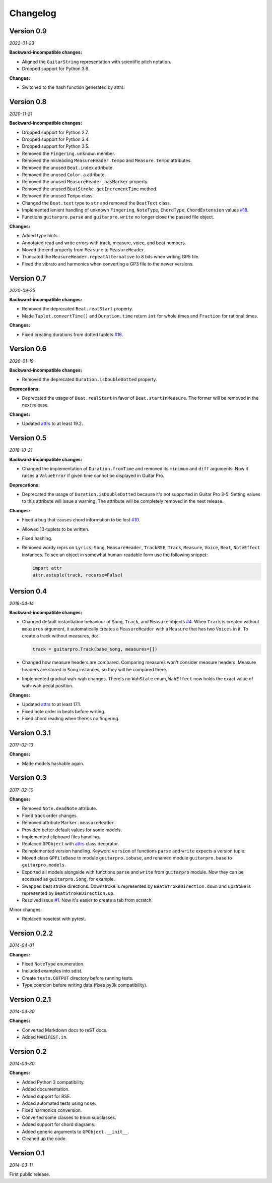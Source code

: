Changelog
=========

Version 0.9
-----------

*2022-01-23*

**Backward-incompatible changes:**

- Aligned the ``GuitarString`` representation with scientific pitch notation.
- Dropped support for Python 3.6.

**Changes:**

- Switched to the hash function generated by attrs.


Version 0.8
-----------

*2020-11-21*

**Backward-incompatible changes:**

- Dropped support for Python 2.7.
- Dropped support for Python 3.4.
- Dropped support for Python 3.5.
- Removed the ``Fingering.unknown`` member.
- Removed the misleading ``MeasureHeader.tempo`` and ``Measure.tempo`` attributes.
- Removed the unused ``Beat.index`` attribute.
- Removed the unused ``Color.a`` attribute.
- Removed the unused ``MeasureHeader.hasMarker`` property.
- Removed the unused ``BeatStroke.getIncrementTime`` method.
- Removed the unused ``Tempo`` class.
- Changed the ``Beat.text`` type to ``str`` and removed the ``BeatText`` class.
- Implemented lenient handling of unknown ``Fingering``, ``NoteType``, ``ChordType``, ``ChordExtension`` values
  `#18 <https://github.com/Perlence/PyGuitarPro/issues/18>`_.
- Functions ``guitarpro.parse`` and ``guitarpro.write`` no longer close the passed file object.

**Changes:**

- Added type hints.
- Annotated read and write errors with track, measure, voice, and beat numbers.
- Moved the ``end`` property from ``Measure`` to ``MeasureHeader``.
- Truncated the ``MeasureHeader.repeatAlternative`` to 8 bits when writing GP5 file.
- Fixed the vibrato and harmonics when converting a GP3 file to the newer versions.


Version 0.7
-----------

*2020-09-25*

**Backward-incompatible changes:**

- Removed the deprecated ``Beat.realStart`` property.
- Made ``Tuplet.convertTime()`` and ``Duration.time`` return ``int`` for whole times and ``Fraction`` for rational
  times.

**Changes:**

- Fixed creating durations from dotted tuplets `#16 <https://github.com/Perlence/PyGuitarPro/issues/16>`_.


Version 0.6
-----------

*2020-01-19*

**Backward-incompatible changes:**

- Removed the deprecated ``Duration.isDoubleDotted`` property.

**Deprecations:**

- Deprecated the usage of ``Beat.realStart`` in favor of ``Beat.startInMeasure``. The former will be removed in the next
  release.

**Changes:**

- Updated `attrs <https://attrs.readthedocs.io>`_ to at least 19.2.


Version 0.5
-----------

*2018-10-21*

**Backward-incompatible changes:**

- Changed the implementation of ``Duration.fromTime`` and removed its ``minimum`` and ``diff`` arguments. Now it raises
  a ``ValueError`` if given time cannot be displayed in Guitar Pro.

**Deprecations:**

- Deprecated the usage of ``Duration.isDoubleDotted`` because it's not supported in Guitar Pro 3-5. Setting values
  to this attribute will issue a warning. The attribute will be completely removed in the next release.

**Changes:**

- Fixed a bug that causes chord information to be lost `#10 <https://github.com/Perlence/PyGuitarPro/pull/10>`_.
- Allowed 13-tuplets to be written.
- Fixed hashing.
- Removed wordy reprs on ``Lyrics``, ``Song``, ``MeasureHeader``, ``TrackRSE``, ``Track``, ``Measure``, ``Voice``,
  ``Beat``, ``NoteEffect`` instances. To see an object in somewhat human-readable form use the following snippet:

  .. code-block:: python

      import attr
      attr.astuple(track, recurse=False)

Version 0.4
-----------

*2018-04-14*

**Backward-incompatible changes:**

- Changed default instantiation behaviour of ``Song``, ``Track``, and ``Measure`` objects `#4
  <https://github.com/Perlence/PyGuitarPro/issues/4>`_. When ``Track`` is created without ``measures`` argument, it
  automatically creates a ``MeasureHeader`` with a ``Measure`` that has two ``Voices`` in it. To create a track without
  measures, do:

  .. code-block:: python

      track = guitarpro.Track(base_song, measures=[])

- Changed how measure headers are compared. Comparing measures won't consider measure headers. Measure headers are
  stored in ``Song`` instances, so they will be compared there.

- Implemented gradual wah-wah changes. There's no ``WahState`` enum, ``WahEffect`` now holds the exact value of wah-wah
  pedal position.

**Changes:**

- Updated `attrs <https://attrs.readthedocs.io>`_ to at least 17.1.
- Fixed note order in beats before writing.
- Fixed chord reading when there's no fingering.


Version 0.3.1
-------------

*2017-02-13*

**Changes:**

- Made models hashable again.


Version 0.3
-----------

*2017-02-10*

**Changes:**

- Removed ``Note.deadNote`` attribute.
- Fixed track order changes.
- Removed attribute ``Marker.measureHeader``.
- Provided better default values for some models.
- Implemented clipboard files handling.
- Replaced ``GPObject`` with `attrs <https://attrs.readthedocs.io>`_ class decorator.
- Reimplemented version handling. Keyword ``version`` of functions ``parse`` and ``write`` expects a version tuple.
- Moved class ``GPFileBase`` to module ``guitarpro.iobase``, and renamed module ``guitarpro.base`` to
  ``guitarpro.models``.
- Exported all models alongside with functions ``parse`` and ``write`` from ``guitarpro`` module.
  Now they can be accessed as ``guitarpro.Song``, for example.
- Swapped beat stroke directions. Downstroke is represented by ``BeatStrokeDirection.down`` and upstroke is represented
  by ``BeatStrokeDirection.up``.
- Resolved issue `#1 <https://github.com/Perlence/PyGuitarPro/issues/1>`_. Now it's easier to create a tab from scratch.

Minor changes:

- Replaced nosetest with pytest.


Version 0.2.2
-------------

*2014-04-01*

**Changes:**

- Fixed ``NoteType`` enumeration.
- Included examples into sdist.
- Create ``tests.OUTPUT`` directory before running tests.
- Type coercion before writing data (fixes py3k compatibility).


Version 0.2.1
-------------

*2014-03-30*

**Changes:**

- Converted Markdown docs to reST docs.
- Added ``MANIFEST.in``.


Version 0.2
-----------

*2014-03-30*

**Changes:**

- Added Python 3 compatibility.
- Added documentation.
- Added support for RSE.
- Added automated tests using ``nose``.
- Fixed harmonics conversion.
- Converted some classes to ``Enum`` subclasses.
- Added support for chord diagrams.
- Added generic arguments to ``GPObject.__init__``.
- Cleaned up the code.


Version 0.1
-----------

*2014-03-11*

First public release.

.. vim: tw=120 cc=121

